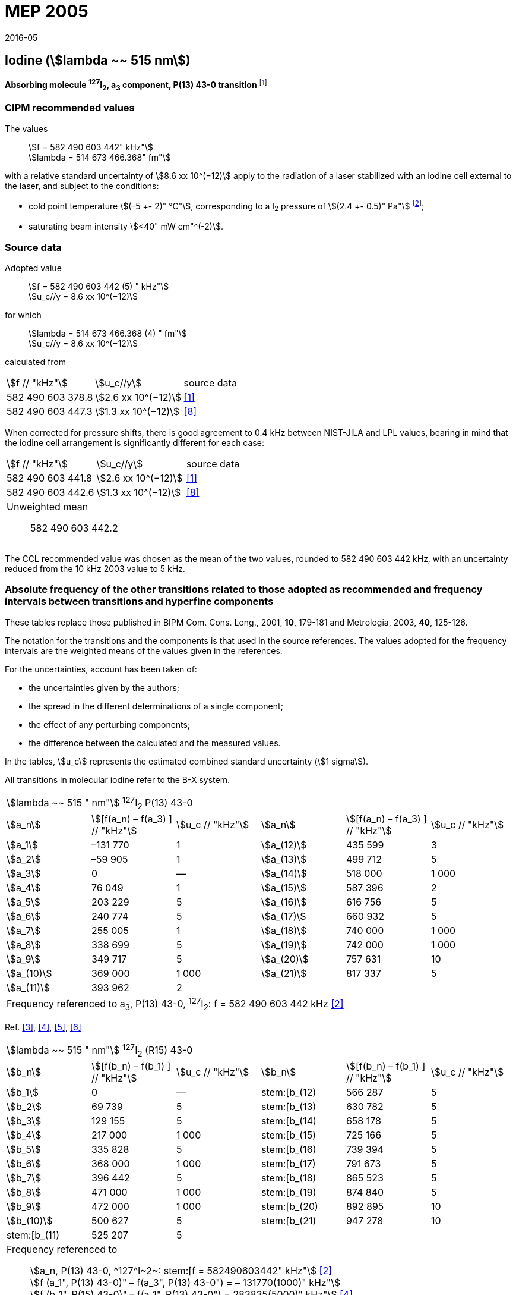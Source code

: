 = MEP 2005
:appendix: 2
:partnumber: 1
:edition: 9
:copyright-year: 2019
:language: en
:docnumber: 
:title-en: 
:title-fr: 
:doctype: guide
:parent-document: si-brochure.adoc
:committee-acronym: CCL-CCTF-WGFS
:committee-en: CCL-CCTF Frequency Standards Working Group
:si-aspect: m_c_deltanu
:docstage: in-force
:confirmed-date: 2015-10
:revdate: 2016-05
:docsubstage: 60
:imagesdir: images
:mn-document-class: bipm
:mn-output-extensions: xml,html,pdf,rxl
:local-cache-only:
:data-uri-image:

== Iodine (stem:[lambda ~~ 515 nm])

*Absorbing molecule ^127^I~2~, a~3~ component, P(13) 43-0 transition* footnote:[All transitions in I~2~ refer to the B^3^Π 0~u~^\+^ – X^1^ Σ~g~^+^ system.]

=== CIPM recommended values

[align=left]
The values:: stem:[f = 582 490 603 442" kHz"] +
stem:[lambda = 514 673 466.368" fm"]

with a relative standard uncertainty of stem:[8.6 xx 10^(−12)] apply to the radiation of a laser stabilized with an iodine cell external to the laser, and subject to the conditions:

* cold point temperature stem:[(–5 +- 2)" °C"], corresponding to a I~2~ pressure of stem:[(2.4 +- 0.5)" Pa"] footnote:[For the specification of operating conditions, such as temperature, modulation width and laser power, the symbols ± refer to a tolerance, not an uncertainty.];
* saturating beam intensity stem:[<40" mW cm"^(-2)].

=== Source data

[align=left]
Adopted value:: stem:[f = 582 490 603 442 (5) " kHz"] +
stem:[u_c//y = 8.6 xx 10^(−12)]

[align=left]
for which:: stem:[lambda = 514 673  466.368 (4) " fm"] +
stem:[u_c//y = 8.6 xx 10^(−12)]

calculated from::

[%unnumbered]
|===
| stem:[f // "kHz"] | stem:[u_c//y] | source data
| 582 490 603 378.8 | stem:[2.6 xx 10^(−12)] | <<jones>>
| 582 490 603 447.3 | stem:[1.3 xx 10^(−12)] | <<goncharov>>
|===

When corrected for pressure shifts, there is good agreement to 0.4 kHz between NIST-JILA and LPL values, bearing in mind that the iodine cell arrangement is significantly different for each case:

[%unnumbered]
|===
| stem:[f // "kHz"] | stem:[u_c//y] | source data
| 582 490 603 441.8 | stem:[2.6 xx 10^(−12)] | <<jones>>
| 582 490 603 442.6 | stem:[1.3 xx 10^(−12)] | <<goncharov>>
3+a| Unweighted mean:: 582 490 603 442.2
|===

The CCL recommended value was chosen as the mean of the two values, rounded to 582 490 603 442 kHz, with an uncertainty reduced from the 10 kHz 2003 value to 5 kHz.

=== Absolute frequency of the other transitions related to those adopted as recommended and frequency intervals between transitions and hyperfine components

These tables replace those published in BIPM Com. Cons. Long., 2001, *10*, 179-181 and Metrologia, 2003, *40*, 125-126.

The notation for the transitions and the components is that used in the source references. The values adopted for the frequency intervals are the weighted means of the values given in the references.

For the uncertainties, account has been taken of:

* the uncertainties given by the authors;
* the spread in the different determinations of a single component;
* the effect of any perturbing components;
* the difference between the calculated and the measured values.

In the tables, stem:[u_c] represents the estimated combined standard uncertainty (stem:[1 sigma]).

All transitions in molecular iodine refer to the B-X system.

|===
6+^.^| stem:[lambda ~~ 515 " nm"] ^127^I~2~ P(13) 43-0
| stem:[a_n] | stem:[[f(a_n) – f(a_3) \] // "kHz"] | stem:[u_c // "kHz"] | stem:[a_n] | stem:[[f(a_n) – f(a_3) \] // "kHz"] | stem:[u_c // "kHz"]

| stem:[a_1] | –131 770 | 1 | stem:[a_(12)] | 435 599 | 3
| stem:[a_2] | –59 905 | 1 | stem:[a_(13)] | 499 712 | 5
| stem:[a_3] | 0 | — | stem:[a_(14)] | 518 000 | 1 000
| stem:[a_4] | 76 049 | 1 | stem:[a_(15)] | 587 396 | 2
| stem:[a_5] | 203 229 | 5 | stem:[a_(16)] | 616 756 | 5
| stem:[a_6] | 240 774 | 5 | stem:[a_(17)] | 660 932 | 5
| stem:[a_7] | 255 005 | 1 | stem:[a_(18)] | 740 000 | 1 000
| stem:[a_8] | 338 699 | 5 | stem:[a_(19)] | 742 000 | 1 000
| stem:[a_9] | 349 717 | 5 | stem:[a_(20)] | 757 631 | 10
| stem:[a_(10)] | 369 000 | 1 000 | stem:[a_(21)] | 817 337 | 5
| stem:[a_(11)] | 393 962 | 2 | | |
6+| Frequency referenced to a~3~, P(13) 43-0, ^127^I~2~: f = 582 490 603 442 kHz <<ci2003>>
|===
Ref. <<hackel>>, <<camy>>, <<borde>>, <<spieweck>>


|===
6+^.^| stem:[lambda ~~ 515 " nm"] ^127^I~2~ (R15) 43-0
| stem:[b_n] | stem:[[f(b_n) – f(b_1) \] // "kHz"] | stem:[u_c // "kHz"] | stem:[b_n] | stem:[[f(b_n) – f(b_1) \] // "kHz"] | stem:[u_c // "kHz"]

| stem:[b_1] | 0 | — | stem:[b_(12) | 566 287 | 5
| stem:[b_2] | 69 739 | 5 | stem:[b_(13) | 630 782 | 5
| stem:[b_3]  | 129 155 | 5 | stem:[b_(14) | 658 178 | 5
| stem:[b_4]  | 217 000 | 1 000 | stem:[b_(15) | 725 166 | 5
| stem:[b_5]  | 335 828 | 5 | stem:[b_(16) | 739 394 | 5
| stem:[b_6]  | 368 000 | 1 000 | stem:[b_(17) | 791 673 | 5
| stem:[b_7]  | 396 442 | 5 | stem:[b_(18) | 865 523 | 5
| stem:[b_8]  | 471 000 | 1 000 | stem:[b_(19) | 874 840 | 5
| stem:[b_9]  | 472 000 | 1 000 | stem:[b_(20) | 892 895 | 10
| stem:[b_(10)]  | 500 627 | 5 | stem:[b_(21) | 947 278 | 10
| stem:[b_(11) | 525 207 | 5 | | |
6+a| Frequency referenced to:: stem:[a_n, P(13) 43-0, ^127^I~2~: stem:[f = 582490603442" kHz"] <<ci2003>> +
stem:[f (a_1", P(13) 43-0)" – f(a_3", P(13) 43-0") = – 131770(1000)" kHz"] +
stem:[f (b_1", R(15) 43-0)" – f(a_1", P(13) 43-0") = 283835(5000)" kHz"] <<camy>>
|===
Ref. <<camy>>, <<borde>>


|===
6+^.^| stem:[lambda ~~ 515 " nm"] ^127^I~2~ R(98) 58-1
| stem:[d_n] | stem:[[f (d_n) – f (d_6)\]//"kHz"] | stem:[u_c //"kHz"] | stem:[d_n] | stem:[[f(d_n) – f(d_6)]\/"kHz"] | stem:[u_c //"kHz"]

| stem:[d_1] | –413 488 | 5 | stem:[d_9] | 225 980 | 5
| stem:[d_2] | –359 553 | 5 | stem:[d_(10)] | 253 000 | 1 000
| stem:[d_3] | –194 521 | 5 | stem:[d_(11)] | 254 000 | 1 000
| stem:[d_4] | –159 158 | 5 | stem:[d_(12)] | 314 131 | 5
| stem:[d_5] | –105 769 | 5 | stem:[d_(13)] | 426 691 | 5
| stem:[d_6] | 0 | — | stem:[d_(14)] | 481 574 | 5
| stem:[d_7] | 172 200 | 5 | stem:[d_(15)] | 510 246 | 5
| stem:[d_8] | 200 478 | 5 | | |
6+a| Frequency referenced to:: stem:[a_3", P(13) 43-0"], ^127^I~2~: stem:[f = 582490603442" kHz"] <<ci2003>> +
stem:[f (d_6", R(98) "58-1) – f (a_3", P(13) 43-0") = –2100000(1000)" kHz"] <<forth>>
|===
Ref. <<borde>>, <<forth>>

[bibliography]
=== References

* [[[jones,1]]], Jones R. J., Cheng W.-Y., Holman K. W., Chen L., Hall J. L., Ye J., Absolute-frequency measurement of the iodine-based length standard at 514.67 nm, _Appl. Phys_, 2002, *B 74* 597-601.

* [[[ci2003,2]]], Recommendation CCL 2c (_BIPM Com. Cons. Long._, 11th Meeting, 2003) adopted by the Comité International des Poids et Mesures at its 92nd Meeting as Recommendation 1 (CI-2003).

* [[[hackel,3]]], Hackel L. A., Casleton K. H., Kukolich S. G., Ezekiel S., Observation of Magnetic Octupole and Scalar Spin-Spin Interactions in I2 Using Laser Spectroscopy, _Phys. Rev. Lett._, 1975, *35*, 568-571.

* [[[camy,4]]], Camy G., _Thesis_, Université Paris-Nord, 1979.

* [[[borde,5]]], Bordé C. J., Camy G., Decomps B., Descoubes J.-P., High precision saturation spectroscopy of ^127^I~2~ with argon lasers at 5145 Å and 5017 Å : I - Main Resonances, _J. Phys._, 1981, *42*, 1393-1411.

* [[[spieweck,6]]], Spieweck F., Gläser M., Foth H.-J., Hyperfine Structure of the P(13), 43-0 Line of ^127^I~2~ at 514.5 nm, European Conference on Atomic Physics, Apr. 6-10, 1981, Heidelberg, _Europhysics Conference Abstracts_, *5A*, Part *I*, 325-326.

* [[[forth,7]]], Foth H. J., Spieweck F., Hyperfine Structure of the R(98), 58-1 Line of ^127^I~2~ at 514.5 nm, _Chem. Phys. Lett._, 1979, *65*, 347-352.

* [[[goncharov,8]]], Goncharov A., Amy-Klein A., Lopez O., Du Burck F., Chardonnet C., Absolute frequency measurement of the iodine-stabilized Ar^+^ laser at 514.6 nm using a femtosecond optical frequency comb, _Appl. Phys,_ *B 78*, 725-31, 2004.